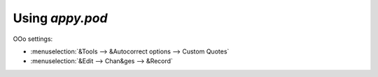 ================
Using `appy.pod`
================


OOo settings:

- :menuselection:`&Tools --> &Autocorrect options --> Custom Quotes`
- :menuselection:`&Edit --> Chan&ges --> &Record`



